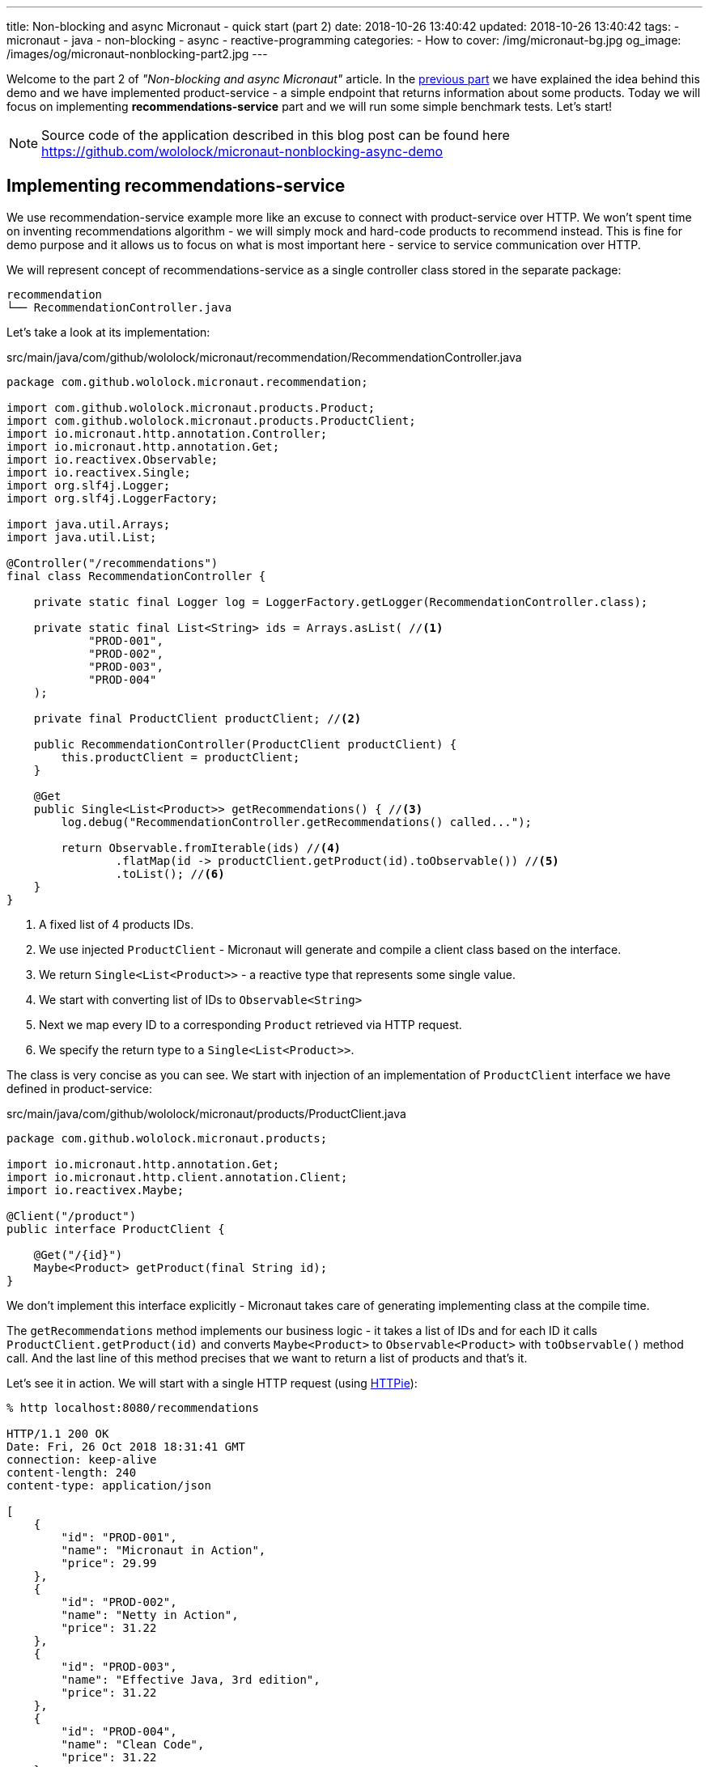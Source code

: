 ---
title: Non-blocking and async Micronaut - quick start (part 2)
date: 2018-10-26 13:40:42
updated: 2018-10-26 13:40:42
tags:
    - micronaut
    - java
    - non-blocking
    - async
    - reactive-programming
categories:
    - How to
cover: /img/micronaut-bg.jpg
og_image: /images/og/micronaut-nonblocking-part2.jpg
---

Welcome to the part 2 of _"Non-blocking and async Micronaut"_ article. In the https://e.printstacktrace.blog/2018/10/micronaut-non-blocking-and-async-part1/[previous part] we have
explained the idea behind this demo and we have implemented product-service - a simple endpoint that returns information
about some products. Today we will focus on implementing **recommendations-service** part and we will run some simple
benchmark tests. Let's start!

++++
<!-- more -->
++++

NOTE: Source code of the application described in this blog post can be found here https://github.com/wololock/micronaut-nonblocking-async-demo

== Implementing recommendations-service

We use recommendation-service example more like an excuse to connect with product-service over HTTP. We won't spent time
on inventing recommendations algorithm - we will simply mock and hard-code products to recommend instead. This is fine
for demo purpose and it allows us to focus on what is most important here - service to service communication over
HTTP.

We will represent concept of recommendations-service as a single controller class stored in the separate package:

[source,bash]
----
recommendation
└── RecommendationController.java
----

Let's take a look at its implementation:

.src/main/java/com/github/wololock/micronaut/recommendation/RecommendationController.java
[source,java]
----
package com.github.wololock.micronaut.recommendation;

import com.github.wololock.micronaut.products.Product;
import com.github.wololock.micronaut.products.ProductClient;
import io.micronaut.http.annotation.Controller;
import io.micronaut.http.annotation.Get;
import io.reactivex.Observable;
import io.reactivex.Single;
import org.slf4j.Logger;
import org.slf4j.LoggerFactory;

import java.util.Arrays;
import java.util.List;

@Controller("/recommendations")
final class RecommendationController {

    private static final Logger log = LoggerFactory.getLogger(RecommendationController.class);

    private static final List<String> ids = Arrays.asList( //<1>
            "PROD-001",
            "PROD-002",
            "PROD-003",
            "PROD-004"
    );

    private final ProductClient productClient; //<2>

    public RecommendationController(ProductClient productClient) {
        this.productClient = productClient;
    }

    @Get
    public Single<List<Product>> getRecommendations() { //<3>
        log.debug("RecommendationController.getRecommendations() called...");

        return Observable.fromIterable(ids) //<4>
                .flatMap(id -> productClient.getProduct(id).toObservable()) //<5>
                .toList(); //<6>
    }
}
----
<1> A fixed list of 4 products IDs.
<2> We use injected `ProductClient` - Micronaut will generate and compile a client class based on the interface.
<3> We return `Single<List<Product>>` - a reactive type that represents some single value.
<4> We start with converting list of IDs to `Observable<String>`
<5> Next we map every ID to a corresponding `Product` retrieved via HTTP request.
<6> We specify the return type to a `Single<List<Product>>`.

The class is very concise as you can see. We start with injection of an implementation of `ProductClient` interface
we have defined in product-service:

.src/main/java/com/github/wololock/micronaut/products/ProductClient.java
[source,java]
----
package com.github.wololock.micronaut.products;

import io.micronaut.http.annotation.Get;
import io.micronaut.http.client.annotation.Client;
import io.reactivex.Maybe;

@Client("/product")
public interface ProductClient {

    @Get("/{id}")
    Maybe<Product> getProduct(final String id);
}
----

We don't implement this interface explicitly - Micronaut takes care of generating implementing class at the compile time.

The `getRecommendations` method implements our business logic - it takes a list of IDs and for each ID it calls
`ProductClient.getProduct(id)` and converts `Maybe<Product>` to `Observable<Product>` with `toObservable()` method call.
And the last line of this method precises that we want to return a list of products and that's it.

Let's see it in action. We will start with a single HTTP request (using https://httpie.org/[HTTPie]):

[source,bash]
----
% http localhost:8080/recommendations

HTTP/1.1 200 OK
Date: Fri, 26 Oct 2018 18:31:41 GMT
connection: keep-alive
content-length: 240
content-type: application/json

[
    {
        "id": "PROD-001",
        "name": "Micronaut in Action",
        "price": 29.99
    },
    {
        "id": "PROD-002",
        "name": "Netty in Action",
        "price": 31.22
    },
    {
        "id": "PROD-003",
        "name": "Effective Java, 3rd edition",
        "price": 31.22
    },
    {
        "id": "PROD-004",
        "name": "Clean Code",
        "price": 31.22
    }
]
----

We get 4 recommendations in response as expected. And the console log of the application looks like this:

[source,text]
----
18:31:40.007 [nioEventLoopGroup-1-2     ] DEBUG - RecommendationController.getRecommendations() called...
18:31:40.173 [nioEventLoopGroup-1-2     ] DEBUG - ProductController.getProduct(PROD-001) executed...
18:31:40.175 [nioEventLoopGroup-1-2     ] DEBUG - ProductController.getProduct(PROD-003) executed...
18:31:40.178 [nioEventLoopGroup-1-2     ] DEBUG - ProductController.getProduct(PROD-002) executed...
18:31:40.178 [nioEventLoopGroup-1-2     ] DEBUG - ProductController.getProduct(PROD-004) executed...
18:31:40.297 [RxCachedThreadScheduler-1 ] DEBUG - Product with id PROD-001 ready to return...
18:31:40.368 [RxCachedThreadScheduler-3 ] DEBUG - Product with id PROD-002 ready to return...
18:31:40.777 [RxCachedThreadScheduler-2 ] DEBUG - Product with id PROD-003 ready to return...
18:31:41.379 [RxCachedThreadScheduler-4 ] DEBUG - Product with id PROD-004 ready to return...
----

It took 1372 milliseconds to complete the request. We still use a single event-loop for a computation - that is why
`nioEventLoopGroup-1-2` handled the first 5 requests without blocking. If we process these requests in a blocking manner
we would see something like this:

[source,text]
----
RecommendationController.getRecommendations() called...
ProductController.getProduct(PROD-001) executed...
Product with id PROD-001 ready to return...
ProductController.getProduct(PROD-003) executed...
Product with id PROD-002 ready to return...
ProductController.getProduct(PROD-002) executed...
Product with id PROD-003 ready to return...
ProductController.getProduct(PROD-004) executed...
Product with id PROD-004 ready to return...
----

And it would not take 1372 ms but at least 2110 ms (a sum of latencies). Alternatively we would need at least 5 threads
to handle this single request to `/recommendations` endpoint - one thread per connection. I think it shows clearly what
is the difference between blocking and non-blocking approach.

== Simulating multiple requests

Handling a single request on `/recommendations` endpoint isn't very challenging for our demo application. Let's see
what happens if 500 concurrent requests (from 2000 total) reaches the application. To run such test we will use
https://httpd.apache.org/docs/2.4/programs/ab.html[Apache HTTP benchmark tool]:

[source,bash]
----
ab -c 500 -n 2000 http://localhost:8080/recommendations
----

This command executes 500 concurrent requests and does it 4 times (2000 requests in total).

[source,text]
----
This is ApacheBench, Version 2.3 <$Revision: 1826891 $>
Copyright 1996 Adam Twiss, Zeus Technology Ltd, http://www.zeustech.net/
Licensed to The Apache Software Foundation, http://www.apache.org/

Benchmarking localhost (be patient)
Completed 200 requests
Completed 400 requests
Completed 600 requests
Completed 800 requests
Completed 1000 requests
Completed 1200 requests
Completed 1400 requests
Completed 1600 requests
Completed 1800 requests
Completed 2000 requests
Finished 2000 requests


Server Software:
Server Hostname:        localhost
Server Port:            8080

Document Path:          /recommendations
Document Length:        240 bytes

Concurrency Level:      500
Time taken for tests:   7.078 seconds
Complete requests:      2000
Failed requests:        65
   (Connect: 0, Receive: 0, Length: 65, Exceptions: 0)
Non-2xx responses:      65
Total transferred:      730605 bytes
HTML transferred:       473370 bytes
Requests per second:    282.57 [#/sec] (mean)
Time per request:       1769.468 [ms] (mean)
Time per request:       3.539 [ms] (mean, across all concurrent requests)
Transfer rate:          100.80 [Kbytes/sec] received

Connection Times (ms)
              min  mean[+/-sd] median   max
Connect:        0    3   5.6      0      23
Processing:   436 1376 278.3   1290    1953
Waiting:      436 1376 278.3   1290    1953
Total:        444 1379 281.1   1290    1961

Percentage of the requests served within a certain time (ms)
  50%   1290
  66%   1379
  75%   1433
  80%   1703
  90%   1811
  95%   1870
  98%   1943
  99%   1956
 100%   1961 (longest request)
----

Nothing unexpected happened. Median processing time per request is 1290 ms, which is OK - the longest request to
product-service takes 1200 ms, so recommendations-service cannot return a response in shorter time. The longest request
took 1961 ms - a decent and acceptable value in this demo.

The most interesting value is not shown directly in this result. We have executed 2000 requests to `/recommendations`
endpoint and it took 7 seconds to complete all requests. However, our application handled not 2000, but 10,000 requests,
because every single request to `/recommendations` causes 4&nbsp;additional requests to `/product/PROD-xxx`, handled by the same
application. It means that our demo application handled ~1429 requests per second. With just a single thread.

Another good information is that handling 10,000 request didn't cause significant resources consumption. Below you can
find a screen shot taken from JProfiler attached to the application when I have repeated the same `ab` command 3 times:

[.img-responsive.img-thumbnail]
[link=/images/micronaut-jprofiler.png]
image::/images/micronaut-jprofiler.png[]

3 spikes on GC activity and CPU load (up to <20% max), and unnoticeable memory consumption increase. Keep in mind that
this is not a bulletproof benchmark - I used application running with `gradle run` and I haven't set any useful
JVM tweak flags.

== Conclusion

Part 2 ends here. In the next (and last) part of this article we will play around with timeouts and see what kind of
problems it may introduce. Stay tuned, and until the next time!